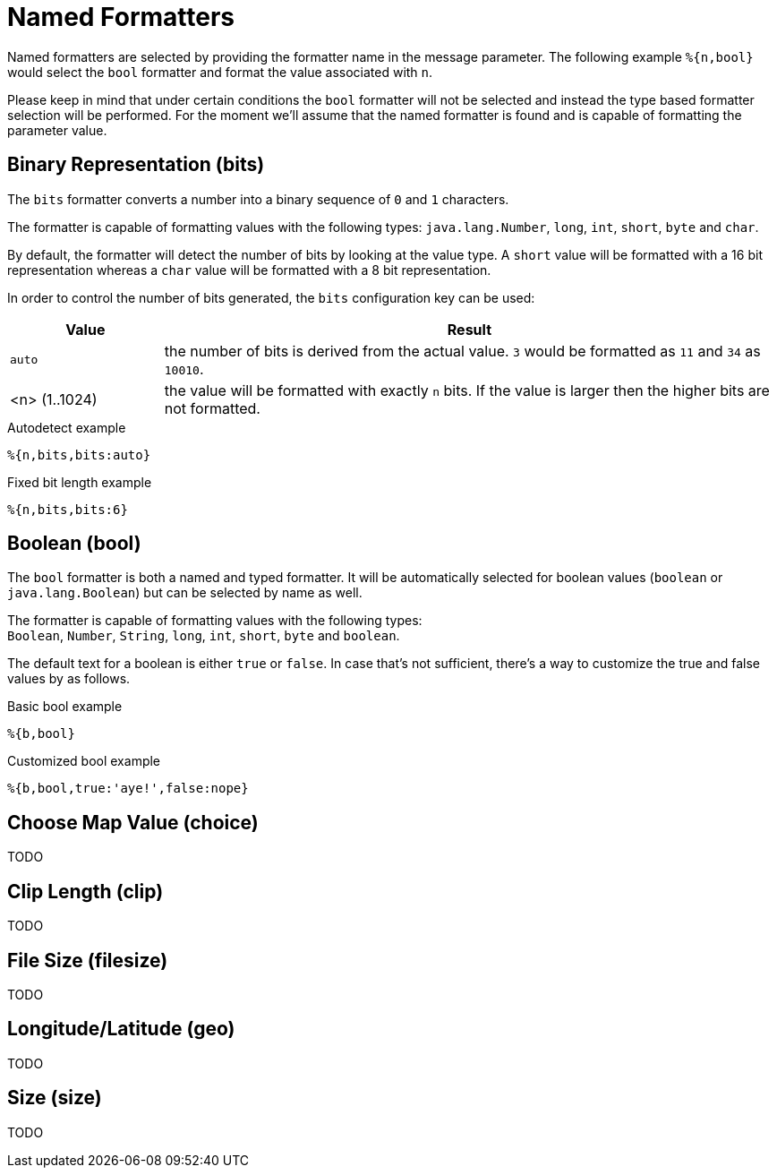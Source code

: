 = Named Formatters

Named formatters are selected by providing the formatter name in the message parameter. The following
example `%{n,bool}` would select the `bool` formatter and format the value associated with `n`.

Please keep in mind that under certain conditions the `bool` formatter will not be selected and instead
the type based formatter selection will be performed. For the moment we'll assume that the named formatter
is found and is capable of formatting the parameter value.


[[bits]]
== Binary Representation (bits)

The `bits` formatter converts a number into a binary sequence of `0` and `1` characters.

The formatter is capable of formatting values with the following types: `java.lang.Number`, `long`,
`int`, `short`, `byte` and `char`.

By default, the formatter will detect the number of bits by looking at the value type. A `short` value will
be formatted with a 16 bit representation whereas a `char` value will be formatted with a 8 bit representation.

In order to control the number of bits generated, the `bits` configuration key can be used:

[cols="1,4"]
|===
|Value|Result

|`auto`
|the number of bits is derived from the actual value. `3` would be formatted as `11` and `34` as `10010`.

|<n> (1..1024)
|the value will be formatted with exactly `n` bits. If the value is larger then the higher bits are not
 formatted.
|===

.Autodetect example
[source]
----
%{n,bits,bits:auto}
----

.Fixed bit length example
[source]
----
%{n,bits,bits:6}
----


[[bool]]
== Boolean (bool)

The `bool` formatter is both a named and typed formatter. It will be automatically selected for boolean
values (`boolean` or `java.lang.Boolean`) but can be selected by name as well.

The formatter is capable of formatting values with the following types: +
`Boolean`, `Number`, `String`, `long`, `int`, `short`, `byte` and `boolean`.

The default text for a boolean is either `true` or `false`. In case that's not sufficient, there's a way to
customize the true and false values by as follows.

.Basic bool example
[source,msg]
----
%{b,bool}
----

.Customized bool example
[source,msg]
----
%{b,bool,true:'aye!',false:nope}
----


[[choice]]
== Choose Map Value (choice)

TODO

[[clip]]
== Clip Length (clip)

TODO

[[filesize]]
== File Size (filesize)

TODO

[[geo]]
== Longitude/Latitude (geo)

TODO

[[size]]
== Size (size)

TODO
